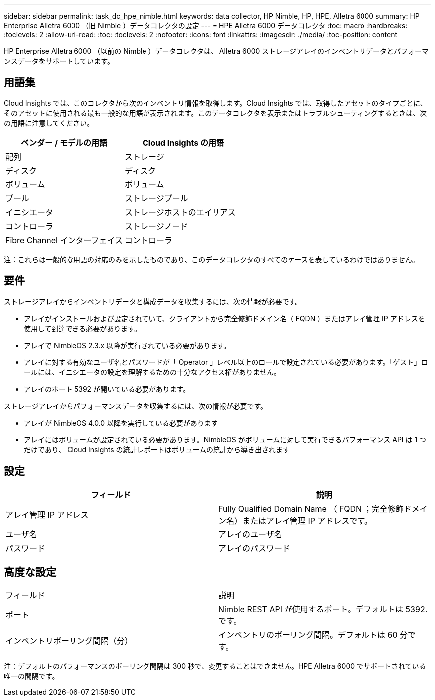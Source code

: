 ---
sidebar: sidebar 
permalink: task_dc_hpe_nimble.html 
keywords: data collector, HP Nimble, HP, HPE, Alletra 6000 
summary: HP Enterprise Alletra 6000 （旧 Nimble ）データコレクタの設定 
---
= HPE Alletra 6000 データコレクタ
:toc: macro
:hardbreaks:
:toclevels: 2
:allow-uri-read: 
:toc: 
:toclevels: 2
:nofooter: 
:icons: font
:linkattrs: 
:imagesdir: ./media/
:toc-position: content


[role="lead"]
HP Enterprise Alletra 6000 （以前の Nimble ）データコレクタは、 Alletra 6000 ストレージアレイのインベントリデータとパフォーマンスデータをサポートしています。



== 用語集

Cloud Insights では、このコレクタから次のインベントリ情報を取得します。Cloud Insights では、取得したアセットのタイプごとに、そのアセットに使用される最も一般的な用語が表示されます。このデータコレクタを表示またはトラブルシューティングするときは、次の用語に注意してください。

[cols="2*"]
|===
| ベンダー / モデルの用語 | Cloud Insights の用語 


| 配列 | ストレージ 


| ディスク | ディスク 


| ボリューム | ボリューム 


| プール | ストレージプール 


| イニシエータ | ストレージホストのエイリアス 


| コントローラ | ストレージノード 


| Fibre Channel インターフェイス | コントローラ 
|===
注：これらは一般的な用語の対応のみを示したものであり、このデータコレクタのすべてのケースを表しているわけではありません。



== 要件

ストレージアレイからインベントリデータと構成データを収集するには、次の情報が必要です。

* アレイがインストールおよび設定されていて、クライアントから完全修飾ドメイン名（ FQDN ）またはアレイ管理 IP アドレスを使用して到達できる必要があります。
* アレイで NimbleOS 2.3.x 以降が実行されている必要があります。
* アレイに対する有効なユーザ名とパスワードが「 Operator 」レベル以上のロールで設定されている必要があります。「ゲスト」ロールには、イニシエータの設定を理解するための十分なアクセス権がありません。
* アレイのポート 5392 が開いている必要があります。


ストレージアレイからパフォーマンスデータを収集するには、次の情報が必要です。

* アレイが NimbleOS 4.0.0 以降を実行している必要があります
* アレイにはボリュームが設定されている必要があります。NimbleOS がボリュームに対して実行できるパフォーマンス API は 1 つだけであり、 Cloud Insights の統計レポートはボリュームの統計から導き出されます




== 設定

[cols="2*"]
|===
| フィールド | 説明 


| アレイ管理 IP アドレス | Fully Qualified Domain Name （ FQDN ；完全修飾ドメイン名）またはアレイ管理 IP アドレスです。 


| ユーザ名 | アレイのユーザ名 


| パスワード | アレイのパスワード 
|===


== 高度な設定

|===


| フィールド | 説明 


| ポート | Nimble REST API が使用するポート。デフォルトは 5392. です。 


| インベントリポーリング間隔（分） | インベントリのポーリング間隔。デフォルトは 60 分です。 
|===
注：デフォルトのパフォーマンスのポーリング間隔は 300 秒で、変更することはできません。HPE Alletra 6000 でサポートされている唯一の間隔です。
